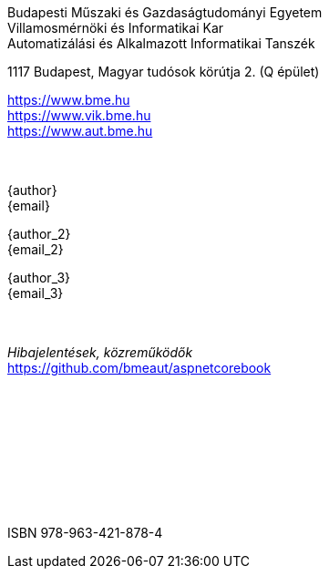[colophon]
== {nbsp}

[.text-center]
Budapesti Műszaki és Gazdaságtudományi Egyetem +
Villamosmérnöki és Informatikai Kar +
Automatizálási és Alkalmazott Informatikai Tanszék +

[.text-center]
1117 Budapest, Magyar tudósok körútja 2. (Q épület)

[.text-center]
https://www.bme.hu +
https://www.vik.bme.hu +
https://www.aut.bme.hu +
 +
 +
[.text-center]
{author} +
{email} +

[.text-center]
{author_2} +
{email_2} +

[.text-center]
{author_3} +
{email_3} +
 +
 +
[.text-center]
_Hibajelentések, közreműködők_ +
https://github.com/bmeaut/aspnetcorebook

{empty} +
{empty} +
{empty} +
{empty} +
{empty} +
{empty} +
{empty} +
{empty} +
[.text-center]
ISBN 978-963-421-878-4